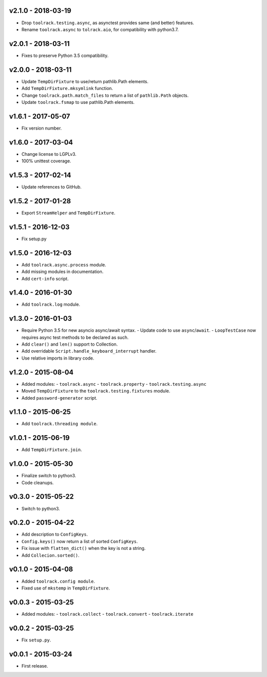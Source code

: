 v2.1.0 - 2018-03-19
===================

- Drop ``toolrack.testing.async``, as asynctest provides same (and better)
  features.
- Rename ``toolrack.async`` to ``tolrack.aio``, for compatibility with
  python3.7.


v2.0.1 - 2018-03-11
===================

- Fixes to preserve Python 3.5 compatibility.


v2.0.0 - 2018-03-11
===================

- Update ``TempDirFixture`` to use/return pathlib.Path elements.
- Add ``TempDirFixture.mksymlink`` function.
- Change ``toolrack.path.match_files`` to return a list of ``pathlib.Path`` objects.
- Update ``toolrack.fsmap`` to use pathlib.Path elements.


v1.6.1 - 2017-05-07
===================

- Fix version number.


v1.6.0 - 2017-03-04
===================

- Change license to LGPLv3.
- 100% unittest coverage.


v1.5.3 - 2017-02-14
===================

- Update references to GitHub.


v1.5.2 - 2017-01-28
===================

- Export ``StreamHelper`` and ``TempDirFixture``.

  
v1.5.1 - 2016-12-03
===================

- Fix setup.py


v1.5.0 - 2016-12-03
===================

- Add ``toolrack.async.process`` module.
- Add missing modules in documentation.
- Add ``cert-info`` script.


v1.4.0 - 2016-01-30
===================

- Add ``toolrack.log`` module.


v1.3.0 - 2016-01-03
===================

- Require Python 3.5 for new asyncio async/await syntax.
  - Update code to use ``async``/``await``.
  - ``LoopTestCase`` now requires async test methods to be declared as such.
- Add ``clear()`` and ``len()`` support to Collection.
- Add overridable ``Script.handle_keyboard_interrupt`` handler.
- Use relative imports in library code.

v1.2.0 - 2015-08-04
===================

- Added modules:
  - ``toolrack.async``
  - ``toolrack.property``
  - ``toolrack.testing.async``

- Moved ``TempDirFixture`` to the ``toolrack.testing.fixtures`` module.
- Added ``password-generator`` script.


v1.1.0 - 2015-06-25
===================

- Add ``toolrack.threading module``.


v1.0.1 - 2015-06-19
===================

- Add ``TempDirFixture.join``.


v1.0.0 - 2015-05-30
===================

- Finalize switch to python3.
- Code cleanups.


v0.3.0 - 2015-05-22
===================

- Switch to python3.


v0.2.0 - 2015-04-22
===================

- Add description to ``ConfigKeys``.
- ``Config.keys()`` now return a list of sorted ``ConfigKeys``.
- Fix issue with ``flatten_dict()`` when the key is not a string.
- Add ``Collecion.sorted()``.


v0.1.0 - 2015-04-08
===================

- Added ``toolrack.config module``.
- Fixed use of ``mkstemp`` in ``TempDirFixture``.
  

v0.0.3 - 2015-03-25
===================

- Added modules:
  - ``toolrack.collect``
  - ``toolrack.convert``
  - ``toolrack.iterate``


v0.0.2 - 2015-03-25
===================

- Fix ``setup.py``.


v0.0.1 - 2015-03-24
===================

- First release.
